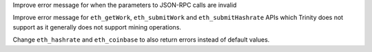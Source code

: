 Improve error message for when the parameters to JSON-RPC calls are invalid

Improve error message for ``eth_getWork``, ``eth_submitWork`` and ``eth_submitHashrate``
APIs which Trinity does not support as it generally does not support mining operations.

Change ``eth_hashrate`` and ``eth_coinbase`` to also return errors instead of default values.
